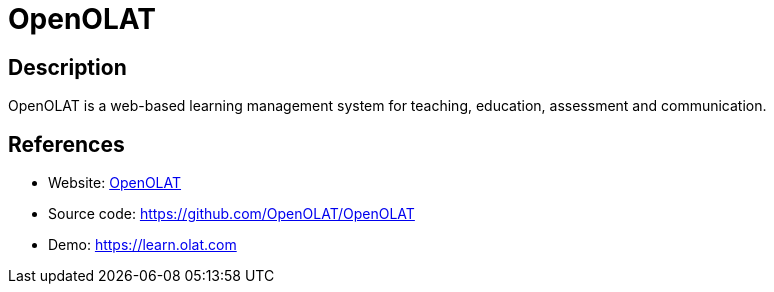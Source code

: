 = OpenOLAT

:Name:          OpenOLAT
:Language:      OpenOLAT
:License:       Apache-2.0
:Topic:         Learning and Courses
:Category:      
:Subcategory:   

// END-OF-HEADER. DO NOT MODIFY OR DELETE THIS LINE

== Description

OpenOLAT is a web-based learning management system for teaching, education, assessment and communication.

== References

* Website: https://www.openolat.com/?lang=en[OpenOLAT]
* Source code: https://github.com/OpenOLAT/OpenOLAT[https://github.com/OpenOLAT/OpenOLAT]
* Demo: https://learn.olat.com[https://learn.olat.com]
